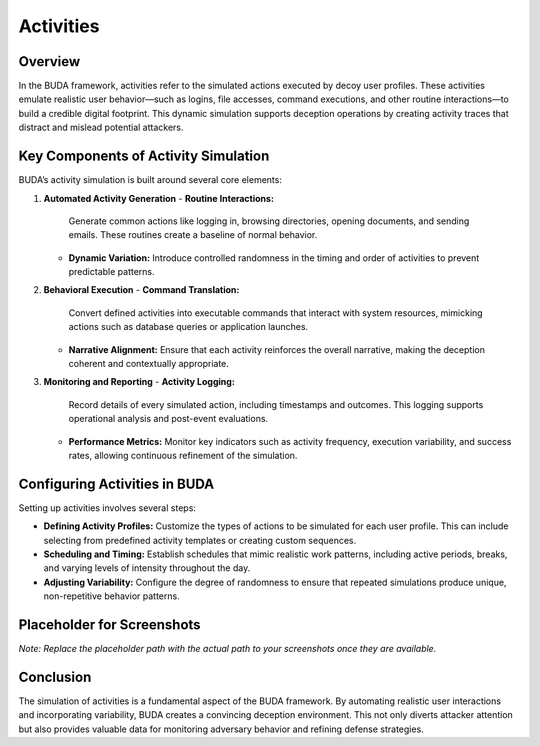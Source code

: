 Activities
==========

Overview
--------
In the BUDA framework, activities refer to the simulated actions executed by decoy user profiles. These activities emulate realistic user behavior—such as logins, file accesses, command executions, and other routine interactions—to build a credible digital footprint. This dynamic simulation supports deception operations by creating activity traces that distract and mislead potential attackers.

Key Components of Activity Simulation
---------------------------------------
BUDA’s activity simulation is built around several core elements:

1. **Automated Activity Generation**
   - **Routine Interactions:**  
     Generate common actions like logging in, browsing directories, opening documents, and sending emails. These routines create a baseline of normal behavior.
   - **Dynamic Variation:**  
     Introduce controlled randomness in the timing and order of activities to prevent predictable patterns.

2. **Behavioral Execution**
   - **Command Translation:**  
     Convert defined activities into executable commands that interact with system resources, mimicking actions such as database queries or application launches.
   - **Narrative Alignment:**  
     Ensure that each activity reinforces the overall narrative, making the deception coherent and contextually appropriate.

3. **Monitoring and Reporting**
   - **Activity Logging:**  
     Record details of every simulated action, including timestamps and outcomes. This logging supports operational analysis and post-event evaluations.
   - **Performance Metrics:**  
     Monitor key indicators such as activity frequency, execution variability, and success rates, allowing continuous refinement of the simulation.

Configuring Activities in BUDA
-------------------------------
Setting up activities involves several steps:

- **Defining Activity Profiles:**  
  Customize the types of actions to be simulated for each user profile. This can include selecting from predefined activity templates or creating custom sequences.
- **Scheduling and Timing:**  
  Establish schedules that mimic realistic work patterns, including active periods, breaks, and varying levels of intensity throughout the day.
- **Adjusting Variability:**  
  Configure the degree of randomness to ensure that repeated simulations produce unique, non-repetitive behavior patterns.

Placeholder for Screenshots
---------------------------
.. image:: /path/to/your/activities_screenshot_placeholder.png
   :alt: Screenshot of the Activities Configuration Interface
   :align: center
   :width: 80%

*Note: Replace the placeholder path with the actual path to your screenshots once they are available.*

Conclusion
----------
The simulation of activities is a fundamental aspect of the BUDA framework. By automating realistic user interactions and incorporating variability, BUDA creates a convincing deception environment. This not only diverts attacker attention but also provides valuable data for monitoring adversary behavior and refining defense strategies.
